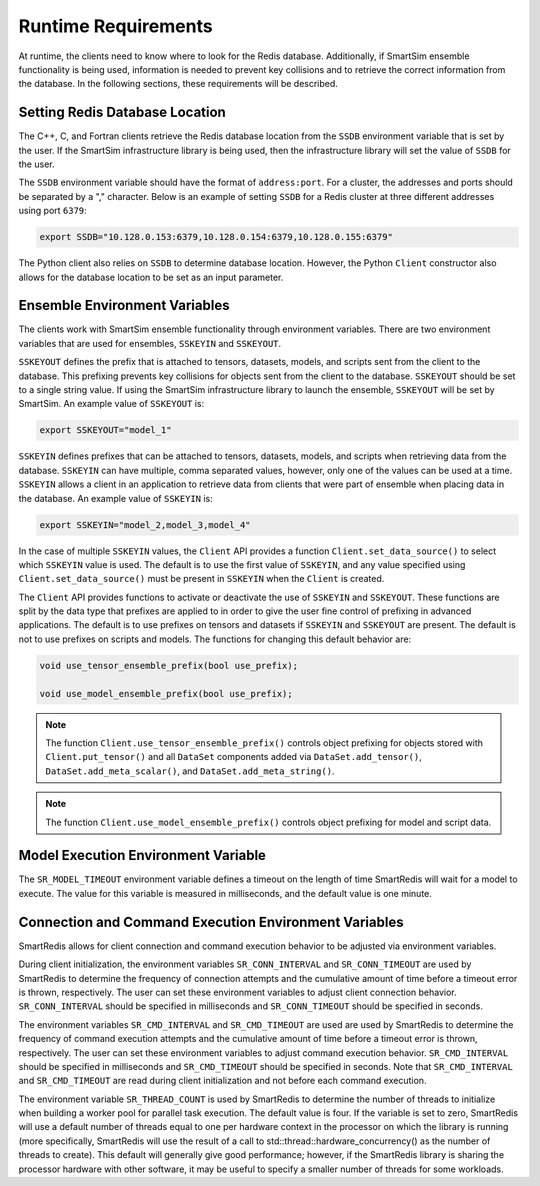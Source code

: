 ********************
Runtime Requirements
********************

At runtime, the clients need to know where to look
for the Redis database.  Additionally,  if
SmartSim ensemble functionality is being used,
information is needed to prevent key collisions
and to retrieve the correct information from the
database.  In the following sections,
these requirements will be described.

Setting Redis Database Location
===============================

The C++, C, and Fortran clients retrieve
the Redis database location from the
``SSDB`` environment variable that is set
by the user.  If the SmartSim infrastructure
library is being used, then the infrastructure
library will set the value of ``SSDB`` for the user.


The ``SSDB`` environment variable should have the format
of ``address:port``.  For a cluster, the addresses
and ports should be separated by a "," character.
Below is an example of setting ``SSDB`` for a Redis cluster
at three different addresses using port ``6379``:

.. code-block:: bash

    export SSDB="10.128.0.153:6379,10.128.0.154:6379,10.128.0.155:6379"

The Python client also relies on ``SSDB`` to determine database
location.  However, the Python ``Client`` constructor also allows
for the database location to be set as an input parameter.

Ensemble Environment Variables
==============================

The clients work with SmartSim ensemble functionality through
environment variables.  There are two environment variables
that are used for ensembles, ``SSKEYIN`` and ``SSKEYOUT``.

``SSKEYOUT`` defines the prefix that is attached to
tensors, datasets, models, and scripts sent from the client
to the database.  This prefixing prevents key collisions for
objects sent from the client to the database.  ``SSKEYOUT``
should be set to a single string value.  If using the
SmartSim infrastructure library to launch the ensemble,
``SSKEYOUT`` will be set by SmartSim.  An example
value of ``SSKEYOUT`` is:

.. code-block:: bash

    export SSKEYOUT="model_1"


``SSKEYIN`` defines prefixes that can be attached to
tensors, datasets, models, and scripts when retrieving
data from the database.  ``SSKEYIN`` can have multiple,
comma separated values, however, only one of the values
can be used at a time.  ``SSKEYIN`` allows a client
in an application to retrieve data from clients
that were part of ensemble when placing data in the
database.  An example value of ``SSKEYIN`` is:

.. code-block:: bash

    export SSKEYIN="model_2,model_3,model_4"

In the case of multiple ``SSKEYIN`` values, the ``Client``
API provides a function ``Client.set_data_source()``
to select which ``SSKEYIN`` value is used.  The
default is to use the first value of ``SSKEYIN``,
and any value specified using ``Client.set_data_source()``
must be present in ``SSKEYIN`` when the ``Client``
is created.


The ``Client`` API provides functions to activate or
deactivate the use of ``SSKEYIN`` and ``SSKEYOUT``.
These functions are split by the data type
that prefixes are applied to in order to give the
user fine control of prefixing in advanced applications.
The default is to use prefixes on tensors and datasets
if ``SSKEYIN`` and ``SSKEYOUT`` are present.  The default
is not to use prefixes on scripts and models.
The functions for changing this default behavior are:

.. code-block:: cpp

    void use_tensor_ensemble_prefix(bool use_prefix);

    void use_model_ensemble_prefix(bool use_prefix);


.. note::

    The function ``Client.use_tensor_ensemble_prefix()`` controls
    object prefixing for objects stored with ``Client.put_tensor()``
    and all ``DataSet`` components added via ``DataSet.add_tensor()``,
    ``DataSet.add_meta_scalar()``, and ``DataSet.add_meta_string()``.

.. note::

    The function ``Client.use_model_ensemble_prefix()`` controls
    object prefixing for model and script data.

Model Execution Environment Variable
====================================

The ``SR_MODEL_TIMEOUT`` environment variable defines a timeout
on the length of time SmartRedis will wait for a model to
execute. The value for this variable is measured in milliseconds,
and the default value is one minute.

Connection and Command Execution Environment Variables
======================================================

SmartRedis allows for client connection and command execution
behavior to be adjusted via environment variables.

During client initialization, the environment variables ``SR_CONN_INTERVAL``
and ``SR_CONN_TIMEOUT`` are used by SmartRedis to determine
the frequency of connection attempts and the cumulative amount of time
before a timeout error is thrown, respectively.  The user can set
these environment variables to adjust client connection behavior.
``SR_CONN_INTERVAL`` should be specified in milliseconds and
``SR_CONN_TIMEOUT`` should be specified in seconds.

The environment variables ``SR_CMD_INTERVAL`` and ``SR_CMD_TIMEOUT``
are used are used by SmartRedis to determine
the frequency of command execution attempts and the
cumulative amount of time before a timeout error is thrown, respectively.
The user can set these environment variables to adjust command execution behavior.
``SR_CMD_INTERVAL`` should be specified in milliseconds and
``SR_CMD_TIMEOUT`` should be specified in seconds.  Note that ``SR_CMD_INTERVAL``
and ``SR_CMD_TIMEOUT`` are read during client initialization and not
before each command execution.

The environment variable ``SR_THREAD_COUNT`` is used by SmartRedis to determine
the number of threads to initialize when building a worker pool for parallel task
execution. The default value is four. If the variable is set to zero, SmartRedis
will use a default number of threads equal to one per hardware context in the
processor on which the library is running (more specifically, SmartRedis will
use the result of a call to std::thread::hardware_concurrency() as the number
of threads to create). This default will generally give good
performance; however, if the SmartRedis library is sharing the processor hardware
with other software, it may be useful to specify a smaller number of threads for
some workloads.
